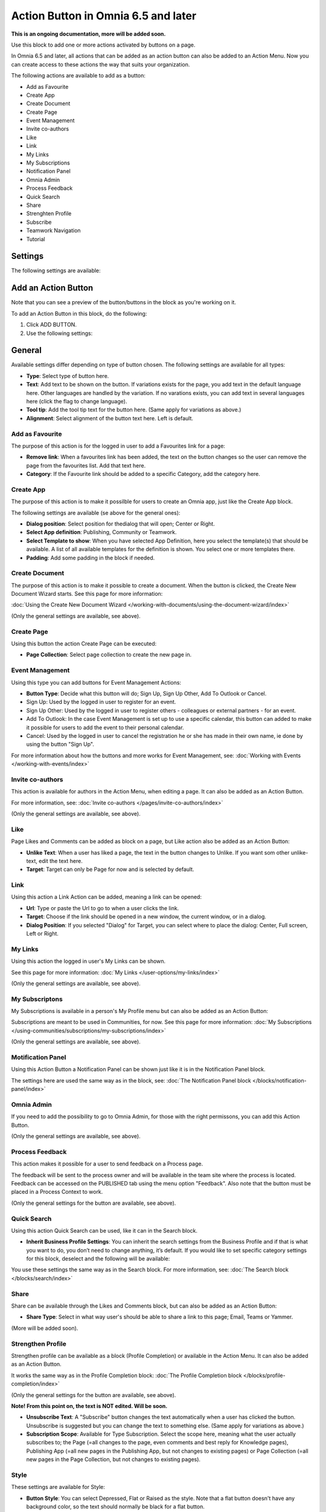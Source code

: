 Action Button in Omnia 6.5 and later
=========================================

**This is an ongoing documentation, more will be added soon.**

Use this block to add one or more actions activated by buttons on a page.

In Omnia 6.5 and later, all actions that can be added as an action button can also be added to an Action Menu. Now you can create access to these actions the way that suits your organization.

The following actions are available to add as a button:

+ Add as Favourite
+ Create App
+ Create Document
+ Create Page
+ Event Management
+ Invite co-authors
+ Like
+ Link
+ My Links
+ My Subscriptions
+ Notification Panel
+ Omnia Admin
+ Process Feedback
+ Quick Search
+ Share
+ Strenghten Profile
+ Subscribe
+ Teamwork Navigation
+ Tutorial

Settings
***********
The following settings are available:

.. image:: action-button-65-settings.png

Add an Action Button
***********************
Note that you can see a preview of the button/buttons in the block as you're working on it.

To add an Action Button in this block, do the following:

1. Click ADD BUTTON.
2. Use the following settings:

.. image:: action-button-65-settings-new.png

General
**********
Available settings differ depending on type of button chosen. The following settings are available for all types:

+ **Type**: Select type of button here. 
+ **Text**: Add text to be shown on the button. If variations exists for the page, you add text in the default language here. Other languages are handled by the variation. If no varations exists, you can add text in several languages here (click the flag to change language).
+ **Tool tip**: Add the tool tip text for the button here. (Same apply for variations as above.)
+ **Alignment**: Select alignment of the button text here. Left is default.

Add as Favourite
------------------
The purpose of this action is for the logged in user to add a Favourites link for a page:

.. image:: action-button-favourite.png

+ **Remove link**: When a favourites link has been added, the text on the button changes so the user can remove the page from the favourites list. Add that text here. 
+ **Category**: If the Favourite link should be added to a specific Category, add the category here.

Create App
------------
The purpose of this action is to make it possilble for users to create an Omnia app, just like the Create App block.

The following settings are available (se above for the general ones):

.. image:: action-button-create-app.png

+ **Dialog position**: Select position for thedialog that will open; Center or Right.
+ **Select App definition**: Publishing, Community or Teamwork.
+ **Select Template to show**: When you have selected App Definition, here you select the template(s) that should be available. A list of all available templates for the definition is shown. You select one or more templates there.
+ **Padding**: Add some padding in the block if needed.

Create Document
----------------
The purpose of this action is to make it possible to create a document. When the button is clicked, the Create New Document Wizard starts. See this page for more information:

:doc:`Using the Create New Document Wizard </working-with-documents/using-the-document-wizard/index>`

(Only the general settings are available, see above).

Create Page
-------------
Using this button the action Create Page can be executed:

.. image:: action-button-create-page.png

+ **Page Collection**: Select page collection to create the new page in.

Event Management
------------------
Using this type you can add buttons for Event Management Actions:

.. image:: action-button-event-management.png

+ **Button Type**: Decide what this button will do; Sign Up, Sign Up Other, Add To Outlook or Cancel. 

+ Sign Up: Used by the logged in user to register for an event. 
+ Sign Up Other: Used by the logged in user to register others - colleagues or external partners - for an event.
+ Add To Outlook: In the case Event Management is set up to use a specific calendar, this button can added to make it possible for users to add the event to their personal calendar.
+ Cancel: Used by the logged in user to cancel the registration he or she has made in their own name, ie done by using the button "Sign Up". 

For more information about how the buttons and more works for Event Management, see: :doc:`Working with Events </working-with-events/index>`

Invite co-authors
-------------------
This action is available for authors in the Action Menu, when editing a page. It can also be added as an Action Button.

For more information, see: :doc:`Invite co-authors </pages/invite-co-authors/index>`

(Only the general settings are available, see above).

Like
-------
Page Likes and Comments can be added as block on a page, but Like action also be added as an Action Button:

.. image:: action-button-like.png

+ **Unlike Text**: When a user has liked a page, the text in the button changes to Unlike. If you want som other unlike-text, edit the text here.
+ **Target**: Target can only be Page for now and is selected by default.

Link
------
Using this action a Link Action can be added, meaning a link can be opened:

+ **Url**: Type or paste the Url to go to when a user clicks the link. 
+ **Target**: Choose if the link should be opened in a new window, the current window, or in a dialog. 
+ **Dialog Position**: If you selected "Dialog" for Target, you can select where to place the dialog: Center, Full screen, Left or Right.

My Links
---------
Using this action the logged in user's My Links can be shown.

See this page for more information: :doc:`My Links </user-options/my-links/index>`

(Only the general settings are available, see above).

My Subscriptons
----------------
My Subscriptions is available in a person's My Profile menu but can also be added as an Action Button:

Subscriptions are meant to be used in Communities, for now. See this page for more information: :doc:`My Subscriptions </using-communities/subscriptions/my-subscriptions/index>`

(Only the general settings are available, see above).

Motification Panel
--------------------
Using this Action Button a Notification Panel can be shown just like it is in the Notification Panel block.

.. image:: action-button-notification-panel.png

The settings here are used the same way as in the block, see: :doc:`The Notification Panel block </blocks/notification-panel/index>`

Omnia Admin
-------------
If you need to add the possibility to go to Omnia Admin, for those with the right permissons, you can add this Action Button.

(Only the general settings are available, see above).

Process Feedback
----------------------
This action makes it possible for a user to send feedback on a Process page.

The feedback will be sent to the process owner and will be available in the team site where the process is located. Feedback can be accessed on the PUBLISHED tab using the menu option "Feedback". Also note that the button must be placed in a Process Context to work.

(Only the general settings for the button are available, see above).

Quick Search
---------------
Using this action Quick Search can be used, like it can in the Search block.

.. image:: action-button-quick-search.png

+ **Inherit Business Profile Settings**: You can inherit the search settings from the Business Profile and if that is what you want to do, you don’t need to change anything, it’s default. If you would like to set specific category settings for this block, deselect and the following will be available:

.. image:: action-button-quick-search-specific.png

You use these settings the same way as in the Search block. For more information, see: :doc:`The Search block </blocks/search/index>`

Share
--------
Share can be available through the Likes and Comments block, but can also be added as an Action Button:

.. image:: action-button-share.png

+ **Share Type**: Select in what way user's should be able to share a link to this page; Email, Teams or Yammer.

(More will be added soon).

Strengthen Profile
----------------------
Strengthen profile can be available as a block (Profile Completion) or available in the Action Menu. It can also be added as an Action Button.

It works the same way as in the Profile Completion block: :doc:`The Profile Completion block </blocks/profile-completion/index>`

(Only the general settings for the button are available, see above).

**Note! From this point on, the text is NOT edited. Will be soon.**

+ **Unsubscribe Text**: A "Subscribe" button changes the text automatically when a user has clicked the button. Unsubscribe is suggested but you can change the text to something else. (Same apply for variations as above.)
+ **Subscription Scope**: Available for Type Subscription. Select the scope here, meaning what the user actually subscribes to; the Page (=all changes to the page, even comments and best reply for Knowledge pages), Publishing App (=all new pages in the Publishing App, but not changes to existing pages) or Page Collection (=all new pages in the Page Collection, but not changes to existing pages).

Style
---------------
These settings are available for Style:

.. image:: action-button-65-style.png

+ **Button Style**: You can select Depressed, Flat or Raised as the style. Note that a flat button doesn't have any background color, so the text should normally be black for a flat button.
+ **Size**: The size of the button can be small, medium or large.
+ **Round**: For round button edges, select this option.
+ **Outline**: For an outlined button, select this option. Note that the outline has the same color as the text, and there's no background color, so the text color should normally be black, if you select Outline.
+ **Fill**: If the button should fill the whole width of the block, select this option.
+ **Background Color and Text Color**: Choose colors here. Note the comments about Flat button style and Outline above.
+ **Icon Type**: To add an icon to the buttton, first select the Icon Type here.
+ **Icon**: When you have selected the Icon Type, select the icon in this list. The icon is placed to the left of the button text.
+ **Icon Alignment**: Select the alignment of the buttons within the block area.

Layout
*********
The LAYOUT tab contains general settings, see: :doc:`General Block Settings </blocks/general-block-settings/index>`

Write
******
On this tab you decide if settings for the block (the buttons) should be available for editing in Write mode or not. 

.. image:: action-button-write.png

Edit an Action Button
**********************
To edit a button, click the pen. To delete a button, click the dustbin. 

When editing a button, the same settings as when you create a new button is available, see above.


